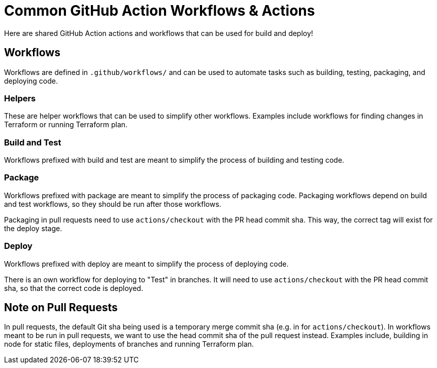 = Common GitHub Action Workflows & Actions

Here are shared GitHub Action actions and workflows that can be used for build and deploy!


== Workflows

Workflows are defined in `.github/workflows/` and can be used to automate tasks such as building, testing, packaging, and deploying code.

=== Helpers
These are helper workflows that can be used to simplify other workflows.
Examples include workflows for finding changes in Terraform or running Terraform plan.

=== Build and Test
Workflows prefixed with build and test are meant to simplify the process of building and testing code.


=== Package
Workflows prefixed with package are meant to simplify the process of packaging code.
Packaging workflows depend on build and test workflows, so they should be run after those workflows.

Packaging in pull requests need to use `actions/checkout` with the PR head commit sha.
This way, the correct tag will exist for the deploy stage.

=== Deploy
Workflows prefixed with deploy are meant to simplify the process of deploying code.

There is an own workflow for deploying to "Test" in branches.
It will need to use `actions/checkout` with the PR head commit sha, so that the correct code is deployed.

== Note on Pull Requests
In pull requests, the default Git sha being used is a temporary merge commit sha (e.g. in for `actions/checkout`).
In workflows meant to be run in pull requests, we want to use the head commit sha of the pull request instead.
Examples include, building in node for static files, deployments of branches and running Terraform plan.
